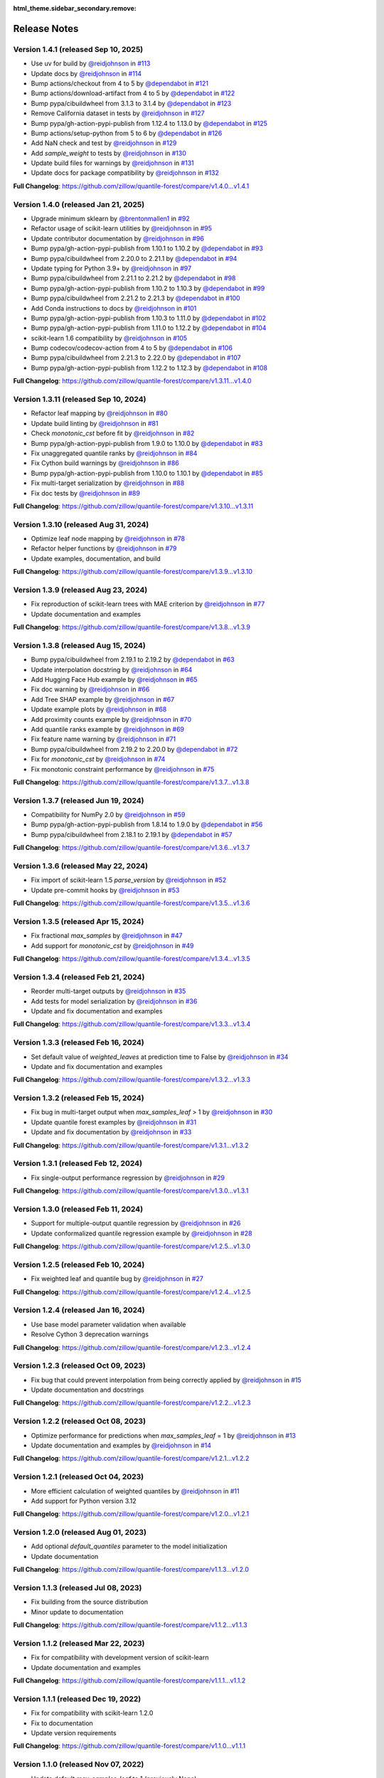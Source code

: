 :html_theme.sidebar_secondary.remove:

.. _changes:

Release Notes
=============

Version 1.4.1 (released Sep 10, 2025)
-------------------------------------

* Use uv for build by `@reidjohnson <https://github.com/reidjohnson>`_ in `#113 <https://github.com/zillow/quantile-forest/pull/113>`_
* Update docs by `@reidjohnson <https://github.com/reidjohnson>`_ in `#114 <https://github.com/zillow/quantile-forest/pull/114>`_
* Bump actions/checkout from 4 to 5 by `@dependabot <https://github.com/dependabot>`_ in `#121 <https://github.com/zillow/quantile-forest/pull/121>`_
* Bump actions/download-artifact from 4 to 5 by `@dependabot <https://github.com/dependabot>`_ in `#122 <https://github.com/zillow/quantile-forest/pull/122>`_
* Bump pypa/cibuildwheel from 3.1.3 to 3.1.4 by `@dependabot <https://github.com/dependabot>`_ in `#123 <https://github.com/zillow/quantile-forest/pull/123>`_
* Remove California dataset in tests by `@reidjohnson <https://github.com/reidjohnson>`_ in `#127 <https://github.com/zillow/quantile-forest/pull/127>`_
* Bump pypa/gh-action-pypi-publish from 1.12.4 to 1.13.0 by `@dependabot <https://github.com/dependabot>`_ in `#125 <https://github.com/zillow/quantile-forest/pull/125>`_
* Bump actions/setup-python from 5 to 6 by `@dependabot <https://github.com/dependabot>`_ in `#126 <https://github.com/zillow/quantile-forest/pull/126>`_
* Add NaN check and test by `@reidjohnson <https://github.com/reidjohnson>`_ in `#129 <https://github.com/zillow/quantile-forest/pull/129>`_
* Add `sample_weight` to tests by `@reidjohnson <https://github.com/reidjohnson>`_ in `#130 <https://github.com/zillow/quantile-forest/pull/130>`_
* Update build files for warnings by `@reidjohnson <https://github.com/reidjohnson>`_ in `#131 <https://github.com/zillow/quantile-forest/pull/131>`_
* Update docs for package compatibility by `@reidjohnson <https://github.com/reidjohnson>`_ in `#132 <https://github.com/zillow/quantile-forest/pull/132>`_

**Full Changelog**: https://github.com/zillow/quantile-forest/compare/v1.4.0...v1.4.1

Version 1.4.0 (released Jan 21, 2025)
-------------------------------------

* Upgrade minimum sklearn by `@brentonmallen1 <https://github.com/brentonmallen1>`_ in `#92 <https://github.com/zillow/quantile-forest/pull/92>`_
* Refactor usage of scikit-learn utilities by `@reidjohnson <https://github.com/reidjohnson>`_ in `#95 <https://github.com/zillow/quantile-forest/pull/95>`_
* Update contributor documentation by `@reidjohnson <https://github.com/reidjohnson>`_ in `#96 <https://github.com/zillow/quantile-forest/pull/96>`_
* Bump pypa/gh-action-pypi-publish from 1.10.1 to 1.10.2 by `@dependabot <https://github.com/dependabot>`_ in `#93 <https://github.com/zillow/quantile-forest/pull/93>`_
* Bump pypa/cibuildwheel from 2.20.0 to 2.21.1 by `@dependabot <https://github.com/dependabot>`_ in `#94 <https://github.com/zillow/quantile-forest/pull/94>`_
* Update typing for Python 3.9+ by `@reidjohnson <https://github.com/reidjohnson>`_ in `#97 <https://github.com/zillow/quantile-forest/pull/97>`_
* Bump pypa/cibuildwheel from 2.21.1 to 2.21.2 by `@dependabot <https://github.com/dependabot>`_ in `#98 <https://github.com/zillow/quantile-forest/pull/98>`_
* Bump pypa/gh-action-pypi-publish from 1.10.2 to 1.10.3 by `@dependabot <https://github.com/dependabot>`_ in `#99 <https://github.com/zillow/quantile-forest/pull/99>`_
* Bump pypa/cibuildwheel from 2.21.2 to 2.21.3 by `@dependabot <https://github.com/dependabot>`_ in `#100 <https://github.com/zillow/quantile-forest/pull/100>`_
* Add Conda instructions to docs by `@reidjohnson <https://github.com/reidjohnson>`_ in `#101 <https://github.com/zillow/quantile-forest/pull/101>`_
* Bump pypa/gh-action-pypi-publish from 1.10.3 to 1.11.0 by `@dependabot <https://github.com/dependabot>`_ in `#102 <https://github.com/zillow/quantile-forest/pull/102>`_
* Bump pypa/gh-action-pypi-publish from 1.11.0 to 1.12.2 by `@dependabot <https://github.com/dependabot>`_ in `#104 <https://github.com/zillow/quantile-forest/pull/104>`_
* scikit-learn 1.6 compatibility by `@reidjohnson <https://github.com/reidjohnson>`_ in `#105 <https://github.com/zillow/quantile-forest/pull/105>`_
* Bump codecov/codecov-action from 4 to 5 by `@dependabot <https://github.com/dependabot>`_ in `#106 <https://github.com/zillow/quantile-forest/pull/106>`_
* Bump pypa/cibuildwheel from 2.21.3 to 2.22.0 by `@dependabot <https://github.com/dependabot>`_ in `#107 <https://github.com/zillow/quantile-forest/pull/107>`_
* Bump pypa/gh-action-pypi-publish from 1.12.2 to 1.12.3 by `@dependabot <https://github.com/dependabot>`_ in `#108 <https://github.com/zillow/quantile-forest/pull/108>`_

**Full Changelog**: https://github.com/zillow/quantile-forest/compare/v1.3.11...v1.4.0

Version 1.3.11 (released Sep 10, 2024)
--------------------------------------

* Refactor leaf mapping by `@reidjohnson <https://github.com/reidjohnson>`_ in `#80 <https://github.com/zillow/quantile-forest/pull/80>`_
* Update build linting by `@reidjohnson <https://github.com/reidjohnson>`_ in `#81 <https://github.com/zillow/quantile-forest/pull/81>`_
* Check `monotonic_cst` before fit by `@reidjohnson <https://github.com/reidjohnson>`_ in `#82 <https://github.com/zillow/quantile-forest/pull/82>`_
* Bump pypa/gh-action-pypi-publish from 1.9.0 to 1.10.0 by `@dependabot <https://github.com/dependabot>`_ in `#83 <https://github.com/zillow/quantile-forest/pull/83>`_
* Fix unaggregated quantile ranks by `@reidjohnson <https://github.com/reidjohnson>`_ in `#84 <https://github.com/zillow/quantile-forest/pull/84>`_
* Fix Cython build warnings by `@reidjohnson <https://github.com/reidjohnson>`_ in `#86 <https://github.com/zillow/quantile-forest/pull/86>`_
* Bump pypa/gh-action-pypi-publish from 1.10.0 to 1.10.1 by `@dependabot <https://github.com/dependabot>`_ in `#85 <https://github.com/zillow/quantile-forest/pull/85>`_
* Fix multi-target serialization by `@reidjohnson <https://github.com/reidjohnson>`_ in `#88 <https://github.com/zillow/quantile-forest/pull/88>`_
* Fix doc tests by `@reidjohnson <https://github.com/reidjohnson>`_ in `#89 <https://github.com/zillow/quantile-forest/pull/89>`_

**Full Changelog**: https://github.com/zillow/quantile-forest/compare/v1.3.10...v1.3.11

Version 1.3.10 (released Aug 31, 2024)
--------------------------------------

* Optimize leaf node mapping by `@reidjohnson <https://github.com/reidjohnson>`_ in `#78 <https://github.com/zillow/quantile-forest/pull/78>`_
* Refactor helper functions by `@reidjohnson <https://github.com/reidjohnson>`_ in `#79 <https://github.com/zillow/quantile-forest/pull/79>`_
* Update examples, documentation, and build

**Full Changelog**: https://github.com/zillow/quantile-forest/compare/v1.3.9...v1.3.10

Version 1.3.9 (released Aug 23, 2024)
-------------------------------------

* Fix reproduction of scikit-learn trees with MAE criterion by `@reidjohnson <https://github.com/reidjohnson>`_ in `#77 <https://github.com/zillow/quantile-forest/pull/77>`_
* Update documentation and examples

**Full Changelog**: https://github.com/zillow/quantile-forest/compare/v1.3.8...v1.3.9

Version 1.3.8 (released Aug 15, 2024)
-------------------------------------

* Bump pypa/cibuildwheel from 2.19.1 to 2.19.2 by `@dependabot <https://github.com/dependabot>`_ in `#63 <https://github.com/zillow/quantile-forest/pull/63>`_
* Update interpolation docstring by `@reidjohnson <https://github.com/reidjohnson>`_ in `#64 <https://github.com/zillow/quantile-forest/pull/64>`_
* Add Hugging Face Hub example by `@reidjohnson <https://github.com/reidjohnson>`_ in `#65 <https://github.com/zillow/quantile-forest/pull/65>`_
* Fix doc warning by `@reidjohnson <https://github.com/reidjohnson>`_ in `#66 <https://github.com/zillow/quantile-forest/pull/66>`_
* Add Tree SHAP example by `@reidjohnson <https://github.com/reidjohnson>`_ in `#67 <https://github.com/zillow/quantile-forest/pull/67>`_
* Update example plots by `@reidjohnson <https://github.com/reidjohnson>`_ in `#68 <https://github.com/zillow/quantile-forest/pull/68>`_
* Add proximity counts example by `@reidjohnson <https://github.com/reidjohnson>`_ in `#70 <https://github.com/zillow/quantile-forest/pull/70>`_
* Add quantile ranks example by `@reidjohnson <https://github.com/reidjohnson>`_ in `#69 <https://github.com/zillow/quantile-forest/pull/69>`_
* Fix feature name warning by `@reidjohnson <https://github.com/reidjohnson>`_ in `#71 <https://github.com/zillow/quantile-forest/pull/71>`_
* Bump pypa/cibuildwheel from 2.19.2 to 2.20.0 by `@dependabot <https://github.com/dependabot>`_ in `#72 <https://github.com/zillow/quantile-forest/pull/72>`_
* Fix for `monotonic_cst`  by `@reidjohnson <https://github.com/reidjohnson>`_ in `#74 <https://github.com/zillow/quantile-forest/pull/74>`_
* Fix monotonic constraint performance by `@reidjohnson <https://github.com/reidjohnson>`_ in `#75 <https://github.com/zillow/quantile-forest/pull/75>`_

**Full Changelog**: https://github.com/zillow/quantile-forest/compare/v1.3.7...v1.3.8

Version 1.3.7 (released Jun 19, 2024)
-------------------------------------

* Compatibility for NumPy 2.0 by `@reidjohnson <https://github.com/reidjohnson>`_ in `#59 <https://github.com/zillow/quantile-forest/pull/59>`_
* Bump pypa/gh-action-pypi-publish from 1.8.14 to 1.9.0 by `@dependabot <https://github.com/dependabot>`_ in `#56 <https://github.com/zillow/quantile-forest/pull/56>`_
* Bump pypa/cibuildwheel from 2.18.1 to 2.19.1 by `@dependabot <https://github.com/dependabot>`_ in `#57 <https://github.com/zillow/quantile-forest/pull/57>`_

**Full Changelog**: https://github.com/zillow/quantile-forest/compare/v1.3.6...v1.3.7

Version 1.3.6 (released May 22, 2024)
-------------------------------------

* Fix import of scikit-learn 1.5 `parse_version` by `@reidjohnson <https://github.com/reidjohnson>`_ in `#52 <https://github.com/zillow/quantile-forest/pull/52>`_
* Update pre-commit hooks by `@reidjohnson <https://github.com/reidjohnson>`_ in `#53 <https://github.com/zillow/quantile-forest/pull/53>`_

**Full Changelog**: https://github.com/zillow/quantile-forest/compare/v1.3.5...v1.3.6

Version 1.3.5 (released Apr 15, 2024)
-------------------------------------

* Fix fractional `max_samples` by `@reidjohnson <https://github.com/reidjohnson>`_ in `#47 <https://github.com/zillow/quantile-forest/pull/47>`_
* Add support for `monotonic_cst` by `@reidjohnson <https://github.com/reidjohnson>`_ in `#49 <https://github.com/zillow/quantile-forest/pull/49>`_

**Full Changelog**: https://github.com/zillow/quantile-forest/compare/v1.3.4...v1.3.5

Version 1.3.4 (released Feb 21, 2024)
-------------------------------------

* Reorder multi-target outputs by `@reidjohnson <https://github.com/reidjohnson>`_ in `#35 <https://github.com/zillow/quantile-forest/pull/35>`_
* Add tests for model serialization by `@reidjohnson <https://github.com/reidjohnson>`_ in `#36 <https://github.com/zillow/quantile-forest/pull/36>`_
* Update and fix documentation and examples

**Full Changelog**: https://github.com/zillow/quantile-forest/compare/v1.3.3...v1.3.4

Version 1.3.3 (released Feb 16, 2024)
-------------------------------------

* Set default value of `weighted_leaves` at prediction time to False by `@reidjohnson <https://github.com/reidjohnson>`_ in `#34 <https://github.com/zillow/quantile-forest/pull/34>`_
* Update and fix documentation and examples

**Full Changelog**: https://github.com/zillow/quantile-forest/compare/v1.3.2...v1.3.3

Version 1.3.2 (released Feb 15, 2024)
-------------------------------------

* Fix bug in multi-target output when `max_samples_leaf` > 1 by `@reidjohnson <https://github.com/reidjohnson>`_ in `#30 <https://github.com/zillow/quantile-forest/pull/30>`_
* Update quantile forest examples by `@reidjohnson <https://github.com/reidjohnson>`_ in `#31 <https://github.com/zillow/quantile-forest/pull/31>`_
* Update and fix documentation by `@reidjohnson <https://github.com/reidjohnson>`_ in `#33 <https://github.com/zillow/quantile-forest/pull/33>`_

**Full Changelog**: https://github.com/zillow/quantile-forest/compare/v1.3.1...v1.3.2

Version 1.3.1 (released Feb 12, 2024)
-------------------------------------

* Fix single-output performance regression by `@reidjohnson <https://github.com/reidjohnson>`_ in `#29 <https://github.com/zillow/quantile-forest/pull/29>`_

**Full Changelog**: https://github.com/zillow/quantile-forest/compare/v1.3.0...v1.3.1

Version 1.3.0 (released Feb 11, 2024)
-------------------------------------

* Support for multiple-output quantile regression by `@reidjohnson <https://github.com/reidjohnson>`_ in `#26 <https://github.com/zillow/quantile-forest/pull/26>`_
* Update conformalized quantile regression example by `@reidjohnson <https://github.com/reidjohnson>`_ in `#28 <https://github.com/zillow/quantile-forest/pull/28>`_

**Full Changelog**: https://github.com/zillow/quantile-forest/compare/v1.2.5...v1.3.0

Version 1.2.5 (released Feb 10, 2024)
-------------------------------------

* Fix weighted leaf and quantile bug by `@reidjohnson <https://github.com/reidjohnson>`_ in `#27 <https://github.com/zillow/quantile-forest/pull/27>`_

**Full Changelog**: https://github.com/zillow/quantile-forest/compare/v1.2.4...v1.2.5

Version 1.2.4 (released Jan 16, 2024)
-------------------------------------

* Use base model parameter validation when available
* Resolve Cython 3 deprecation warnings

**Full Changelog**: https://github.com/zillow/quantile-forest/compare/v1.2.3...v1.2.4

Version 1.2.3 (released Oct 09, 2023)
-------------------------------------

* Fix bug that could prevent interpolation from being correctly applied by `@reidjohnson <https://github.com/reidjohnson>`_ in `#15 <https://github.com/zillow/quantile-forest/pull/15>`_
* Update documentation and docstrings

**Full Changelog**: https://github.com/zillow/quantile-forest/compare/v1.2.2...v1.2.3

Version 1.2.2 (released Oct 08, 2023)
-------------------------------------

* Optimize performance for predictions when `max_samples_leaf` = 1 by `@reidjohnson <https://github.com/reidjohnson>`_ in `#13 <https://github.com/zillow/quantile-forest/pull/13>`_
* Update documentation and examples by `@reidjohnson <https://github.com/reidjohnson>`_ in `#14 <https://github.com/zillow/quantile-forest/pull/14>`_

**Full Changelog**: https://github.com/zillow/quantile-forest/compare/v1.2.1...v1.2.2

Version 1.2.1 (released Oct 04, 2023)
-------------------------------------

* More efficient calculation of weighted quantiles by `@reidjohnson <https://github.com/reidjohnson>`_ in `#11 <https://github.com/zillow/quantile-forest/pull/11>`_
* Add support for Python version 3.12

**Full Changelog**: https://github.com/zillow/quantile-forest/compare/v1.2.0...v1.2.1

Version 1.2.0 (released Aug 01, 2023)
-------------------------------------

* Add optional `default_quantiles` parameter to the model initialization
* Update documentation

**Full Changelog**: https://github.com/zillow/quantile-forest/compare/v1.1.3...v1.2.0

Version 1.1.3 (released Jul 08, 2023)
-------------------------------------

* Fix building from the source distribution
* Minor update to documentation

**Full Changelog**: https://github.com/zillow/quantile-forest/compare/v1.1.2...v1.1.3

Version 1.1.2 (released Mar 22, 2023)
-------------------------------------

* Fix for compatibility with development version of scikit-learn
* Update documentation and examples

**Full Changelog**: https://github.com/zillow/quantile-forest/compare/v1.1.1...v1.1.2

Version 1.1.1 (released Dec 19, 2022)
-------------------------------------

* Fix for compatibility with scikit-learn 1.2.0
* Fix to documentation
* Update version requirements

**Full Changelog**: https://github.com/zillow/quantile-forest/compare/v1.1.0...v1.1.1

Version 1.1.0 (released Nov 07, 2022)
-------------------------------------

* Update default `max_samples_leaf` to 1 (previously None)
* Update documentation and unit tests
* Miscellaneous update for compatibility with scikit-learn >= 1.1.0

This version supports Python versions 3.8 to 3.11. Note that support for 32-bit Python on Windows has been dropped in this release.

**Full Changelog**: https://github.com/zillow/quantile-forest/compare/v1.0.2...v1.1.0

Version 1.0.2 (released Mar 28, 2022)
-------------------------------------

* Add sample weighting by leaf size

**Full Changelog**: https://github.com/zillow/quantile-forest/compare/v1.0.1...v1.0.2

Version 1.0.1 (released Mar 23, 2022)
-------------------------------------

* Suppress UserWarning

**Full Changelog**: https://github.com/zillow/quantile-forest/compare/v1.0.0...v1.0.1

Version 1.0.0 (released Mar 23, 2022)
-------------------------------------

Initial release.
